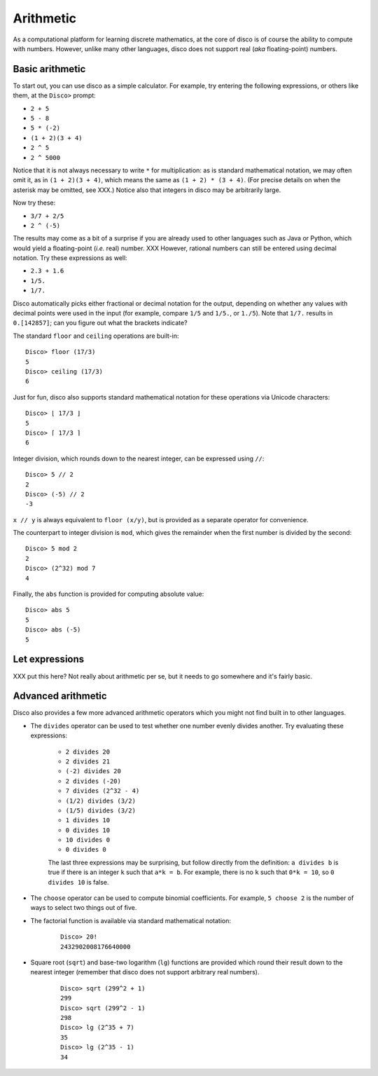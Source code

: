 
**********
Arithmetic
**********

As a computational platform for learning discrete mathematics, at the
core of disco is of course the ability to compute with numbers.
However, unlike many other languages, disco does not support
real (*aka* floating-point) numbers.

Basic arithmetic
================

To start out, you can use disco as a simple calculator.  For
example, try entering the following expressions, or others like them,
at the ``Disco>`` prompt:

* ``2 + 5``
* ``5 - 8``
* ``5 * (-2)``
* ``(1 + 2)(3 + 4)``
* ``2 ^ 5``
* ``2 ^ 5000``

Notice that it is not always necessary to write ``*`` for
multiplication: as is standard mathematical notation, we may often
omit it, as in ``(1 + 2)(3 + 4)``, which means the same as ``(1 + 2) *
(3 + 4)``. (For precise details on when the asterisk may be omitted,
see XXX.)  Notice also that integers in disco may be arbitrarily
large.

Now try these:

* ``3/7 + 2/5``
* ``2 ^ (-5)``

The results may come as a bit of a surprise if you are already used to
other languages such as Java or Python, which would yield a
floating-point (*i.e.* real) number.  XXX  However, rational numbers can still be
entered using decimal notation.  Try these expressions as well:

* ``2.3 + 1.6``
* ``1/5.``
* ``1/7.``

Disco automatically picks either fractional or decimal notation for
the output, depending on whether any values with decimal points were
used in the input (for example, compare ``1/5`` and ``1/5.``, or
``1./5``).  Note that ``1/7.`` results in ``0.[142857]``;
can you figure out what the brackets indicate?

The standard ``floor`` and ``ceiling`` operations are built-in:

::

    Disco> floor (17/3)
    5
    Disco> ceiling (17/3)
    6

Just for fun, disco also supports standard mathematical notation for
these operations via Unicode characters:

::

    Disco> ⌊ 17/3 ⌋
    5
    Disco> ⌈ 17/3 ⌉
    6

Integer division, which rounds down to the nearest integer, can be
expressed using ``//``:

::

    Disco> 5 // 2
    2
    Disco> (-5) // 2
    -3

``x // y`` is always equivalent to ``floor (x/y)``, but is provided as
a separate operator for convenience.

The counterpart to integer division is ``mod``, which gives the
remainder when the first number is divided by the second:

::

    Disco> 5 mod 2
    2
    Disco> (2^32) mod 7
    4

Finally, the ``abs`` function is provided for computing absolute
value:

::

    Disco> abs 5
    5
    Disco> abs (-5)
    5

Let expressions
===============

XXX put this here?  Not really about arithmetic per se, but it needs
to go somewhere and it's fairly basic.

Advanced arithmetic
===================

Disco also provides a few more advanced arithmetic operators which you
might not find built in to other languages.

* The ``divides`` operator can be used to test whether one number
  evenly divides another.  Try evaluating these expressions:

    * ``2 divides 20``
    * ``2 divides 21``
    * ``(-2) divides 20``
    * ``2 divides (-20)``
    * ``7 divides (2^32 - 4)``
    * ``(1/2) divides (3/2)``
    * ``(1/5) divides (3/2)``
    * ``1 divides 10``
    * ``0 divides 10``
    * ``10 divides 0``
    * ``0 divides 0``

    The last three expressions may be surprising, but follow directly
    from the definition: ``a divides b`` is true if there is an
    integer ``k`` such that ``a*k = b``.  For example, there is no
    ``k`` such that ``0*k = 10``, so ``0 divides 10`` is false.

* The ``choose`` operator can be used to compute binomial
  coefficients.  For example, ``5 choose 2`` is the number of ways to
  select two things out of five.

* The factorial function is available via standard mathematical
  notation:

    ::

        Disco> 20!
        2432902008176640000

* Square root (``sqrt``) and base-two logarithm (``lg``) functions are
  provided which round their result down to the nearest integer
  (remember that disco does not support arbitrary real numbers).

    ::

        Disco> sqrt (299^2 + 1)
        299
        Disco> sqrt (299^2 - 1)
        298
        Disco> lg (2^35 + 7)
        35
        Disco> lg (2^35 - 1)
        34

